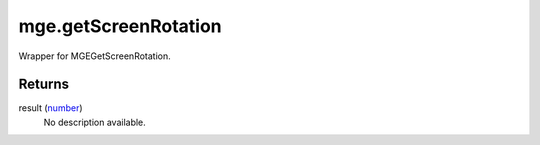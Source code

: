mge.getScreenRotation
====================================================================================================

Wrapper for MGEGetScreenRotation.

Returns
----------------------------------------------------------------------------------------------------

result (`number`_)
    No description available.

.. _`number`: ../../../lua/type/number.html
